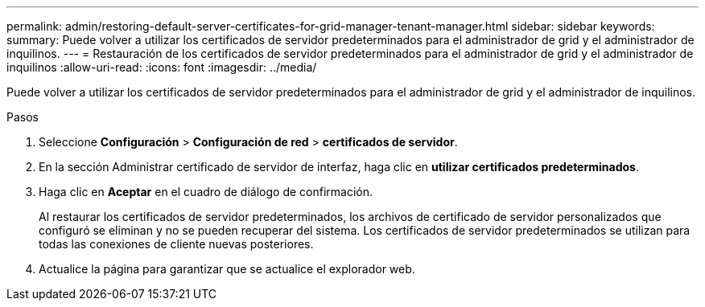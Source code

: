 ---
permalink: admin/restoring-default-server-certificates-for-grid-manager-tenant-manager.html 
sidebar: sidebar 
keywords:  
summary: Puede volver a utilizar los certificados de servidor predeterminados para el administrador de grid y el administrador de inquilinos. 
---
= Restauración de los certificados de servidor predeterminados para el administrador de grid y el administrador de inquilinos
:allow-uri-read: 
:icons: font
:imagesdir: ../media/


[role="lead"]
Puede volver a utilizar los certificados de servidor predeterminados para el administrador de grid y el administrador de inquilinos.

.Pasos
. Seleccione *Configuración* > *Configuración de red* > *certificados de servidor*.
. En la sección Administrar certificado de servidor de interfaz, haga clic en *utilizar certificados predeterminados*.
. Haga clic en *Aceptar* en el cuadro de diálogo de confirmación.
+
Al restaurar los certificados de servidor predeterminados, los archivos de certificado de servidor personalizados que configuró se eliminan y no se pueden recuperar del sistema. Los certificados de servidor predeterminados se utilizan para todas las conexiones de cliente nuevas posteriores.

. Actualice la página para garantizar que se actualice el explorador web.

